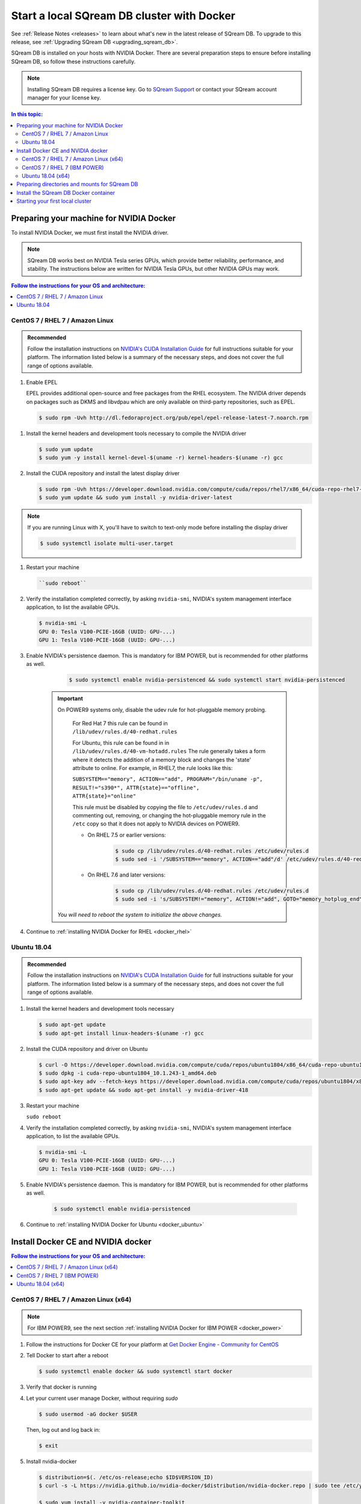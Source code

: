 .. _installing_sqream_db_docker:

*********************************************
Start a local SQream DB cluster with Docker
*********************************************

See :ref:`Release Notes <releases>` to learn about what's new in the latest release of SQream DB. To upgrade to this release, see :ref:`Upgrading SQream DB <upgrading_sqream_db>`.

SQream DB is installed on your hosts with NVIDIA Docker. There are several preparation steps to ensure before installing SQream DB, so follow these instructions carefully.

.. Note:: Installing SQream DB requires a license key. Go to `SQream Support <http://support.sqream.com/>`_ or contact your SQream account manager for your license key.

.. contents:: In this topic:
   :local:

Preparing your machine for NVIDIA Docker
=========================================
To install NVIDIA Docker, we must first install the NVIDIA driver.

.. Note:: SQream DB works best on NVIDIA Tesla series GPUs, which provide better reliability, performance, and stability. The instructions below are written for NVIDIA Tesla GPUs, but other NVIDIA GPUs may work.

.. contents:: Follow the instructions for your OS and architecture:
   :local:

CentOS 7 / RHEL 7 / Amazon Linux
---------------------------------------------------------------

.. admonition:: Recommended

   Follow the installation instructions on `NVIDIA's CUDA Installation Guide`_ for full instructions suitable for your platform. The information listed below is a summary of the necessary steps, and does not cover the full range of options available.

#. Enable EPEL

   EPEL provides additional open-source and free packages from the RHEL ecosystem. The NVIDIA driver depends on packages such as DKMS and libvdpau which are only available on third-party repositories, such as EPEL.

   .. code-block:: console
      
      $ sudo rpm -Uvh http://dl.fedoraproject.org/pub/epel/epel-release-latest-7.noarch.rpm

.. There are other ways of installing EPEL: $ sudo yum -y install epel-release
.. Do we need DKMS? $ sudo yum -y install dkms

#. Install the kernel headers and development tools necessary to compile the NVIDIA driver

   .. code-block:: console
      
      $ sudo yum update
      $ sudo yum -y install kernel-devel-$(uname -r) kernel-headers-$(uname -r) gcc

#. Install the CUDA repository and install the latest display driver

   .. code-block:: console
      
      $ sudo rpm -Uvh https://developer.download.nvidia.com/compute/cuda/repos/rhel7/x86_64/cuda-repo-rhel7-10.1.243-1.x86_64.rpm
      $ sudo yum update && sudo yum install -y nvidia-driver-latest

.. note:: If you are running Linux with X, you'll have to switch to text-only mode before installing the display driver
   
   .. code-block:: console
   
      $ sudo systemctl isolate multi-user.target

#. Restart your machine

   .. code-block:: console
      
      ``sudo reboot``


#. Verify the installation completed correctly, by asking ``nvidia-smi``, NVIDIA's system management interface application, to list the available GPUs.
   
   .. code-block:: console
      
      $ nvidia-smi -L
      GPU 0: Tesla V100-PCIE-16GB (UUID: GPU-...)
      GPU 1: Tesla V100-PCIE-16GB (UUID: GPU-...)

#. Enable NVIDIA's persistence daemon. This is mandatory for IBM POWER, but is recommended for other platforms as well.
      
      .. code-block:: console
         
         $ sudo systemctl enable nvidia-persistenced && sudo systemctl start nvidia-persistenced

     .. Important:: On POWER9 systems only, disable the udev rule for hot-pluggable memory probing.

         For Red Hat 7 this rule can be found in ``/lib/udev/rules.d/40-redhat.rules``
         
         For Ubuntu, this rule can be found in in ``/lib/udev/rules.d/40-vm-hotadd.rules``
         The rule generally takes a form where it detects the addition of a memory block and changes the 'state' attribute to online. For example, in RHEL7, the rule looks like this:
         
         ``SUBSYSTEM=="memory", ACTION=="add", PROGRAM="/bin/uname -p", RESULT!="s390*", ATTR{state}=="offline", ATTR{state}="online"``

         This rule must be disabled by copying the file to ``/etc/udev/rules.d`` and commenting out, removing, or changing the hot-pluggable memory rule in the ``/etc`` copy so that it does not apply to NVIDIA devices on POWER9. 
         
         * On RHEL 7.5 or earlier versions:
         
            .. code-block:: console
               
               $ sudo cp /lib/udev/rules.d/40-redhat.rules /etc/udev/rules.d
               $ sudo sed -i '/SUBSYSTEM=="memory", ACTION=="add"/d' /etc/udev/rules.d/40-redhat.rules

         * On RHEL 7.6 and later versions:
            
            .. code-block:: console
               
               $ sudo cp /lib/udev/rules.d/40-redhat.rules /etc/udev/rules.d 
               $ sudo sed -i 's/SUBSYSTEM!="memory", ACTION!="add", GOTO="memory_hotplug_end"/SUBSYSTEM=="*", GOTO="memory_hotplug_end"/' /etc/udev/rules.d/40-redhat.rules
      
      *You will need to reboot the system to initialize the above changes.*

#. Continue to :ref:`installing NVIDIA Docker for RHEL <docker_rhel>`

Ubuntu 18.04
---------------------------------------------------------------

.. admonition:: Recommended

   Follow the installation instructions on `NVIDIA's CUDA Installation Guide`_ for full instructions suitable for your platform. The information listed below is a summary of the necessary steps, and does not cover the full range of options available.

#. Install the kernel headers and development tools necessary

   .. code-block:: console
      
      $ sudo apt-get update
      $ sudo apt-get install linux-headers-$(uname -r) gcc

#. Install the CUDA repository and driver on Ubuntu

   .. code-block:: console
      
      $ curl -O https://developer.download.nvidia.com/compute/cuda/repos/ubuntu1804/x86_64/cuda-repo-ubuntu1804_10.1.243-1_amd64.deb
      $ sudo dpkg -i cuda-repo-ubuntu1804_10.1.243-1_amd64.deb
      $ sudo apt-key adv --fetch-keys https://developer.download.nvidia.com/compute/cuda/repos/ubuntu1804/x86_64/7fa2af80.pub
      $ sudo apt-get update && sudo apt-get install -y nvidia-driver-418

#. Restart your machine

   ``sudo reboot``

#. Verify the installation completed correctly, by asking ``nvidia-smi``, NVIDIA's system management interface application, to list the available GPUs.
   
   .. code-block:: console
      
      $ nvidia-smi -L
      GPU 0: Tesla V100-PCIE-16GB (UUID: GPU-...)
      GPU 1: Tesla V100-PCIE-16GB (UUID: GPU-...)

#. Enable NVIDIA's persistence daemon. This is mandatory for IBM POWER, but is recommended for other platforms as well.
      
      .. code-block:: console
         
         $ sudo systemctl enable nvidia-persistenced

#. Continue to :ref:`installing NVIDIA Docker for Ubuntu <docker_ubuntu>`

Install Docker CE and NVIDIA docker
====================================

.. contents:: Follow the instructions for your OS and architecture:
   :local:

.. _docker_rhel:

CentOS 7 / RHEL 7 / Amazon Linux (x64)
--------------------------------------

.. note:: For IBM POWER9, see the next section :ref:`installing NVIDIA Docker for IBM POWER <docker_power>`

#. Follow the instructions for Docker CE for your platform at `Get Docker Engine - Community for CentOS`_

#. Tell Docker to start after a reboot

   .. code-block:: console
   
      $ sudo systemctl enable docker && sudo systemctl start docker

#. Verify that docker is running

   .. code-block:: console
      :emphasize-lines: 4
      
      $ sudo systemctl status docker
      ● docker.service - Docker Application Container Engine
      Loaded: loaded (/usr/lib/systemd/system/docker.service; enabled; vendor preset: disabled)
      Active: active (running) since Mon 2019-08-12 08:22:30 IDT; 1 months 27 days ago
        Docs: https://docs.docker.com
        Main PID: 65794 (dockerd)
        Tasks: 76
      Memory: 124.5M
      CGroup: /system.slice/docker.service
              └─65794 /usr/bin/dockerd -H fd:// --containerd=/run/containerd/containerd.sock

#. Let your current user manage Docker, without requiring `sudo`

   .. code-block:: console
   
      $ sudo usermod -aG docker $USER

   Then, log out and log back in:
   
   .. code-block:: console
   
      $ exit

#. Install nvidia-docker

   .. code-block:: console
   
      $ distribution=$(. /etc/os-release;echo $ID$VERSION_ID)
      $ curl -s -L https://nvidia.github.io/nvidia-docker/$distribution/nvidia-docker.repo | sudo tee /etc/yum.repos.d/nvidia-docker.repo
      
      $ sudo yum install -y nvidia-container-toolkit
      $ sudo systemctl restart docker
      $ sudo yum install nvidia-docker2
      $ sudo pkill -SIGHUP dockerd
      $ sudo systemctl restart docker

#. Verify the NVIDIA docker installation

   .. code-block:: console
   
      $ sudo docker run --runtime=nvidia --rm nvidia/cuda nvidia-smi -L
      GPU 0: Tesla V100-PCIE-16GB (UUID: GPU-...)
      GPU 1: Tesla V100-PCIE-16GB (UUID: GPU-...)
      
#. Continue to :ref:`Installing the SQream DB Docker container <installing_sqream_db_container>`

.. _docker_power:

CentOS 7 / RHEL 7 (IBM POWER)
-------------------------------

#. Install Docker for IBM POWER

   .. code-block:: console
      
      $ wget http://ftp.unicamp.br/pub/ppc64el/rhel/7_1/docker-ppc64el/container-selinux-2.9-4.el7.noarch.rpm
      $ wget http://ftp.unicamp.br/pub/ppc64el/rhel/7_1/docker-ppc64el/docker-ce-18.03.1.ce-1.el7.centos.ppc64le.rpm
      $ yum install -y container-selinux-2.9-4.el7.noarch.rpm docker-ce-18.03.1.ce-1.el7.centos.ppc64le.rpm

#. Tell Docker to start after a reboot

   .. code-block:: console
   
      $ sudo systemctl enable docker && sudo systemctl start docker

#. Verify that docker is running

   .. code-block:: console
      :linenos:
      :emphasize-lines: 4
      
      $ sudo systemctl status docker
      ● docker.service - Docker Application Container Engine
      Loaded: loaded (/usr/lib/systemd/system/docker.service; enabled; vendor preset: disabled)
      Active: active (running) since Mon 2019-08-12 08:22:30 IDT; 1 months 27 days ago
        Docs: https://docs.docker.com
        Main PID: 65794 (dockerd)
        Tasks: 76
      Memory: 124.5M
      CGroup: /system.slice/docker.service
              └─65794 /usr/bin/dockerd -H fd:// --containerd=/run/containerd/containerd.sock

#. Let your current user manage Docker, without requiring `sudo`

   .. code-block:: console
   
      $ sudo usermod -aG docker $USER

   .. Note:: Log out and log back in again after this action

#. Install nvidia-docker

   * Install the NVIDIA container and container runtime packages from NVIDIA's repository:
      
      .. code-block:: console
      
         $ distribution=$(. /etc/os-release;echo $ID$VERSION_ID)
         $ curl -s -L https://nvidia.github.io/nvidia-docker/$distribution/nvidia-docker.repo | sudo tee /etc/yum.repos.d/nvidia-docker.repo
         
         $ sudo yum install -y libnvidia-container* nvidia-container-runtime*

   * Add the NVIDIA runtime to the Docker daemon and restart docker:
      
      .. code-block:: console
      
         $ sudo mkdir -p /etc/systemd/system/docker.service.d/
         $ echo -e "[Service]\nExecStart\nExecStart=/usr/bin/dockerd --add-runtime=nvidia=/usr/bin/nvidia-container-runtime" | sudo tee /etc/systemd/system/docker.service.d/override.conf

         $ sudo systemctl daemon-reload && sudo systemctl restart docker

#. Verify the NVIDIA docker installation succeeded

   .. code-block:: console
   
      $ docker run --runtime=nvidia --rm nvidia/cuda-ppc64le nvidia-smi -L
      GPU 0: Tesla V100-SXM2-16GB (UUID: GPU-...)
      GPU 1: Tesla V100-SXM2-16GB (UUID: GPU-...)

#. Continue to :ref:`Installing the SQream DB Docker container <installing_sqream_db_docker>`

.. _docker_ubuntu:

Ubuntu 18.04 (x64)
-----------------------------------

#. Follow the instructions for Docker CE for your platform at `Get Docker Engine - Community for CentOS`_

#. Tell Docker to start after a reboot

   .. code-block:: console
   
      $ sudo systemctl enable docker && sudo systemctl start docker

#. Verify that docker is running

   .. code-block:: console
      :linenos:
      :emphasize-lines: 4
      
      $ sudo systemctl status docker
      ● docker.service - Docker Application Container Engine
      Loaded: loaded (/usr/lib/systemd/system/docker.service; enabled; vendor preset: disabled)
      Active: active (running) since Mon 2019-08-12 08:22:30 IDT; 1 months 27 days ago
        Docs: https://docs.docker.com
        Main PID: 65794 (dockerd)
        Tasks: 76
      Memory: 124.5M
      CGroup: /system.slice/docker.service
              └─65794 /usr/bin/dockerd -H fd:// --containerd=/run/containerd/containerd.sock

#. Let your current user manage Docker, without requiring `sudo`

   .. code-block:: console
   
      $ sudo usermod -aG docker $USER

   .. Note:: Log out and log back in again after this action

#. Install nvidia-docker

   .. code-block:: console
   
      $ distribution=$(. /etc/os-release;echo $ID$VERSION_ID)
      $ curl -s -L https://nvidia.github.io/nvidia-docker/gpgkey | sudo apt-key add -
      $ curl -s -L https://nvidia.github.io/nvidia-docker/$distribution/nvidia-docker.list | sudo tee /etc/apt/sources.list.d/nvidia-docker.list
      
      $ sudo apt-get update && sudo apt-get install -y nvidia-container-toolkit nvidia-docker2
      $ sudo pkill -SIGHUP dockerd
      $ sudo systemctl restart docker


#. Verify the NVIDIA docker installation

   .. code-block:: console
   
      $ sudo docker run --runtime=nvidia --rm nvidia/cuda nvidia-smi -L
      GPU 0: Tesla V100-PCIE-16GB (UUID: GPU-...)
      GPU 1: Tesla V100-PCIE-16GB (UUID: GPU-...)

#. Continue to :ref:`Installing the SQream DB Docker container <installing_sqream_db_docker>`


.. _preparing_mounts:

Preparing directories and mounts for SQream DB
===============================================

SQream DB contains several directories that you may be asked to define

.. list-table:: Directories and paths
   :widths: 40 60
   :header-rows: 1
   
   * - Path name
     - Definition
   * - ``storage``
     - The location where SQream DB stores data, metadata, and logs
   * - ``exposed path``
     - A location that SQream DB can read and write to. Used for allowing access to shared raw files like CSVs on local or NFS drives
   * - ``logs``
     - Optional location for debug logs

.. note:: By default, SQream DB can't access any OS path. You must explicitly allow it.


.. _installing_sqream_db_container:

Install the SQream DB Docker container
=========================================

#. Download the SQream DB tarball and license package

   In the e-mail from your account manager at SQream, you have received a download link for the SQream DB installer and a license package.
   Download the SQream DB tarball to the user home directory. For example:

   .. code-block:: console
   
      $ cd ~
      $ curl -O https://get.sqream.com/x86/sqream_installer-2.0.7-DB2019.2.1.4-CO1.7.5-ED3.0.1-x86_64.tar.gz

#. Extract the tarball into your home directory

   .. code-block:: console
      
      $ tar xf sqream_installer-2.0.7-DB2019.2.1.4-CO1.7.5-ED3.0.1-x86_64.tar.gz

#. Copy the license package

   Copy the license package from your home directory to the license subdirectory which is located in the newly created SQream installer directory.
   
   For example, if the licence package you received is titled ``license_package.tar.gz``:
   
   .. code-block:: console
      
      $ cp ~/license_package.tar.gz sqream_installer-2.0.7-DB2019.2.1.4-CO1.7.5-ED3.0.1-x86_64/license

#. Enter the installer directory

   .. code-block:: console
   
      $ cd sqream_installer-2.0.7-DB2019.2.1.4-CO1.7.5-ED3.0.1-x86_64

#. Install SQream DB
   
   In most cases, the installation command will look like this:
   
   .. code-block:: console
   
      $ ./sqream-install -i -k -v <path to storage> -d <path to shared folder> -l <path to debug logs directory>
   
   For example, if the main storage path for SQream DB is ``/mnt/largedrive`` and the desired shared access path is ``/mnt/nfs/source_files``, the command will look like:
   
   .. code-block:: console
   
      $ ./sqream-install -i -k -v /mnt/largedrive -d /mnt/nfs/source_files
   
   For a full list of options and commands, see the :ref:`Docker installer reference <docker_installer_ref>`

#. SQream DB is now successfully installed, but not yet running.


.. _start_local_cluster:

Starting your first local cluster
=========================================

#. Enter the console, which helps coordinate SQream DB components
   
   .. code-block:: console
   
      $ ./sqream-console

#. Start the master components:
   
   .. code-block:: console
   
      sqream-console>sqream master --start
        starting master server in single_host mode ...
        sqream_single_host_master is up and listening on ports:   3105,3108


#. Start workers to join the cluster:
   
   .. code-block:: console
   
      sqream-console>sqream worker --start 2
        started sqream_single_host_worker_0 on port 5000, allocated gpu: 0
        started sqream_single_host_worker_1 on port 5001, allocated gpu: 1

   .. note:: By default, each worker is allocated a full GPU. To launch more workers than available GPUs, see the :ref:`Console reference <console_ref>`

#. SQream DB is now running! You can exit the console by typing ``exit``.

.. rubric:: What's next?

* :ref:`Test your SQream DB installation <create_first_table>`

* :ref:`Connect an external tool to SQream DB <connect_first_tool>`

* :ref:`Additional system configuration for performance and stability <recommended_configuration>`


.. Some replacements:

.. _`Latest Tesla driver for Linux x64`: https://www.nvidia.com/Download/driverResults.aspx/152242/en-us
.. _`Latest Tesla driver for Linux x64 POWER LE`: https://www.nvidia.com/Download/driverResults.aspx/152241/en-us
.. _`NVIDIA's CUDA Installation Guide`: https://docs.nvidia.com/cuda/cuda-installation-guide-linux/index.html#pre-installation-actions
.. _`Get Docker Engine - Community for CentOS`: https://docs.docker.com/install/linux/docker-ce/centos/
.. _`Get Docker Engine - Community for Ubuntu`: https://docs.docker.com/install/linux/docker-ce/ubuntu/

